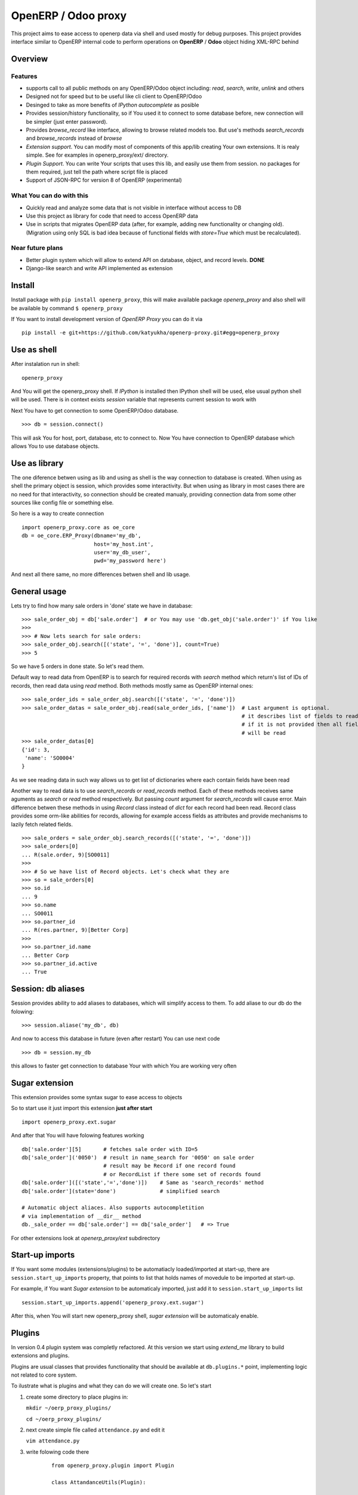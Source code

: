 OpenERP / Odoo proxy
====================

This project aims to ease access to openerp data via shell and used
mostly for debug purposes. This project provides interface similar to
OpenERP internal code to perform operations on **OpenERP** / **Odoo** object hiding
XML-RPC behind

Overview
--------

Features
~~~~~~~~

-  supports call to all public methods on any OpenERP/Odoo object including:
   *read*, *search*, *write*, *unlink* and others
-  Designed not for speed but to be useful like cli client to OpenERP/Odoo
-  Desinged to take as more benefits of *IPython autocomplete* as posible
-  Provides session/history functionality, so if You used it to connect to
   some database before, new connection will be simpler (just enter password).
-  Provides *browse\_record* like interface, allowing to browse related
   models too. But use's methods *search\_records* and *browse\_records*
   instead of *browse*
-  *Extension support*. You can modify most of components of this app/lib
   creating Your own extensions. It is realy simple. See for examples in
   openerp_proxy/ext/ directory.
-  *Plugin Support*. You can write Your scripts that uses this lib,
   and easily use them from session. no packages for them required,
   just tell the path where script file is placed
-  Support of JSON-RPC for version 8 of OpenERP (experimental)

What You can do with this
~~~~~~~~~~~~~~~~~~~~~~~~~

-  Quickly read and analyze some data that is not visible in interface
   without access to DB
-  Use this project as library for code that need to access OpenERP data
-  Use in scripts that migrates OpenERP data (after, for example, adding
   new functionality or changing old). (Migration using only SQL is bad
   idea because of functional fields with *store=True* which must be
   recalculated).

Near future plans
~~~~~~~~~~~~~~~~~

-  Better plugin system which will allow to extend API on database,
   object, and record levels.  **DONE**
-  Django-like search and write API implemented as extension


Install
-------

Install package with ``pip install openerp_proxy``, this will make
available package *openerp\_proxy* and also shell will be available by
command ``$ openerp_proxy``

If You want to install development version of *OpenERP Proxy* you can do it via

::

    pip install -e git+https://github.com/katyukha/openerp-proxy.git#egg=openerp_proxy


Use as shell
------------

After instalation run in shell:

::

       openerp_proxy

And You will get the openerp_proxy shell. If *IPython* is installed then IPython shell
will be used, else usual python shell will be used. There is in context exists
*session* variable that represents current session to work with

Next You have to get connection to some OpenERP/Odoo database.

::

    >>> db = session.connect()

This will ask You for host, port, database, etc to connect to. Now You
have connection to OpenERP database which allows You to use database
objects.


Use as library
--------------

The one diference betwen using as lib and using as shell is the way
connection to database is created. When using as shell the primary object
is session, which provides some interactivity. But when using as library
in most cases there are no need for that interactivity, so connection
should be created manualy, providing connection data from some other sources
like config file or something else.

So here is a way to create connection

::

    import openerp_proxy.core as oe_core
    db = oe_core.ERP_Proxy(dbname='my_db',
                           host='my_host.int',
                           user='my_db_user',
                           pwd='my_password here')

And next all there same, no more differences betwen shell and lib usage.


General usage
-------------

Lets try to find how many sale orders in 'done' state we have in
database:

::

    >>> sale_order_obj = db['sale.order']  # or You may use 'db.get_obj('sale.order')' if You like
    >>>
    >>> # Now lets search for sale orders:
    >>> sale_order_obj.search([('state', '=', 'done')], count=True)
    >>> 5

So we have 5 orders in done state. So let's read them.

Default way to read data from OpenERP is to search for required records
with *search* method which return's list of IDs of records, then read
data using *read* method. Both methods mostly same as OpenERP internal
ones:

::

    >>> sale_order_ids = sale_order_obj.search([('state', '=', 'done')])
    >>> sale_order_datas = sale_order_obj.read(sale_order_ids, ['name'])  # Last argument is optional.
                                                                          # it describes list of fields to read
                                                                          # if it is not provided then all fields
                                                                          # will be read
    >>> sale_order_datas[0]
    {'id': 3,
     'name': 'SO0004'
    }

As we see reading data in such way allows us to get list of dictionaries
where each contain fields have been read

Another way to read data is to use *search\_records* or *read\_records*
method. Each of these methods receives same aguments as *search* or
*read* method respectively. But passing *count* argument for
*search\_records* will cause error. Main difference betwen these methods
in using *Record* class instead of *dict* for each record had been
read. Record class provides some orm-like abilities for records,
allowing for example access fields as attributes and provide mechanisms
to lazily fetch related fields.

::

    >>> sale_orders = sale_order_obj.search_records([('state', '=', 'done')])
    >>> sale_orders[0]
    ... R(sale.order, 9)[SO0011]
    >>>
    >>> # So we have list of Record objects. Let's check what they are
    >>> so = sale_orders[0]
    >>> so.id
    ... 9
    >>> so.name
    ... SO0011
    >>> so.partner_id 
    ... R(res.partner, 9)[Better Corp]
    >>>
    >>> so.partner_id.name
    ... Better Corp
    >>> so.partner_id.active
    ... True


Session: db aliases
-------------------

Session provides ability to add aliases to databases, which will simplify access to them.
To add aliase to our db do the folowing:

::

    >>> session.aliase('my_db', db)
    
And now to access this database in future (even after restart)
You can use next code

::

    >>> db = session.my_db

this allows to faster get connection to database Your with which You are working very often


Sugar extension
---------------

This extension provides some syntax sugar to ease access to objects

So to start use it just import this extension **just after start**

::

    import openerp_proxy.ext.sugar

And after that You will have folowing features working

::

    db['sale.order'][5]       # fetches sale order with ID=5
    db['sale_order']('0050')  # result in name_search for '0050' on sale order
                              # result may be Record if one record found
                              # or RecordList if there some set of records found
    db['sale.order']([('state','=','done')])    # Same as 'search_records' method
    db['sale.order'](state='done')              # simplified search

    # Automatic object aliaces. Also supports autocompletition
    # via implementation of __dir__ method
    db._sale_order == db['sale.order'] == db['sale_order']   # => True


For other extensions look at *openerp_proxy/ext* subdirectory


Start-up imports
----------------

If You want some modules (extensions/plugins) to be automatiacly loaded/imported
at start-up, there are ``session.start_up_imports`` property, that points to 
list that holds names of movedule to be imported at start-up.

For example, if You want *Sugar extension* to be automaticaly imported, just
add it to ``session.start_up_imports`` list

::

    session.start_up_imports.append('openerp_proxy.ext.sugar')

After this, when You will start new openerp_proxy shell, *sugar extension*
will be automaticaly enable.


Plugins
-------

In version 0.4 plugin system was completly refactored. At this version
we start using *extend_me* library to build extensions and plugins.

Plugins are usual classes that provides functionality that should be available
at ``db.plugins.*`` point, implementing logic not related to core system.

To ilustrate what is plugins and what they can do we will create one.
So let's start

1. create some directory to place plugins in:
   
   ``mkdir ~/oerp_proxy_plugins/``
   
   ``cd ~/oerp_proxy_plugins/``

2. next create simple file called ``attendance.py`` and edit it
   
   ``vim attendance.py``

3. write folowing code there

    ::

        from openerp_proxy.plugin import Plugin

        class AttandanceUtils(Plugin):

            # This is required to register Your plugin
            # *name* - is for db.plugins.<name>
            class Meta:
                name = "attendance"

            def get_sign_state(self):
                # Note: folowing code works on version 6 of Openerp/Odoo
                emp_obj = self.proxy['hr.employee']
                emp_id = emp_obj.search([('user_id', '=', self.proxy.uid)])
                emp = emp_obj.read(emp_id, ['state'])
                return emp[0]['state']

4. Now Your plugin is done. Let's test it.
   Run ``openerp_proxy`` and try to import it

    ::

        >>> # First add path of Your plugin to session.
        >>> # When session is started all registered paths 
        >>> # will be automaticaly added to sys.path.
        >>> # If You do not want this behavior,
        >>> # use standard 'sys.path.append(path)'
        >>> session.add_path('~/oerp_proxy_plugins/')

        >>> # and import our plugin
        >>> import attendance

        >>> # and use it
        >>> db = session.connect()
        >>> db.plugin.attendance.get_sign_state()
        'present'

        >>> # If You want some plugins or extensions or other
        >>> # modules imported at start-up of session, do this
        >>> session.start_up_imports.add('attendance')

As You see above, to use plugin (or extension), just import it module (better at startu-up)

--------------

For more information see `source
code <https://github.com/katyukha/openerp-proxy>`_ or
`documentation <https://github.com/katyukha/openerp-proxy>`_.


Alternatives
~~~~~~~~~~~~

-  `Official OpenERP client
   library <https://github.com/OpenERP/openerp-client-lib>`_
-  `ERPpeek <https://pypi.python.org/pypi/ERPpeek>`_
-  `OEERPLib <https://pypi.python.org/pypi/OERPLib>`_


